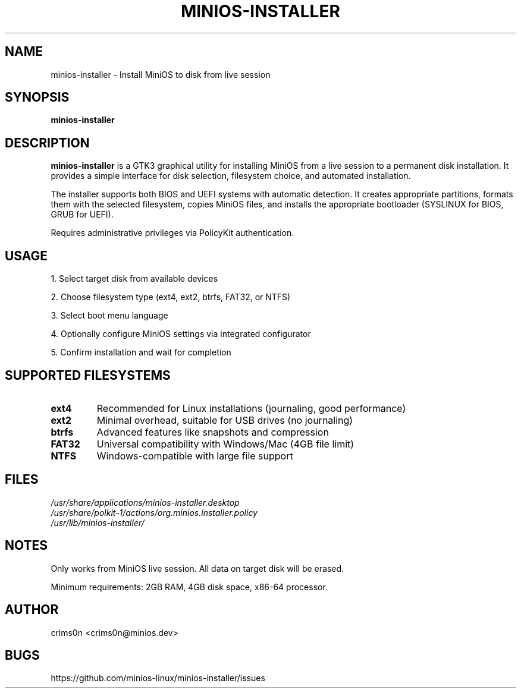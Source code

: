 .TH MINIOS-INSTALLER 1 "August 2025" "MiniOS" "User Commands"
.SH NAME
minios-installer \- Install MiniOS to disk from live session
.SH SYNOPSIS
.B minios-installer
.SH DESCRIPTION
.B minios-installer
is a GTK3 graphical utility for installing MiniOS from a live session to a permanent disk installation. It provides a simple interface for disk selection, filesystem choice, and automated installation.
.PP
The installer supports both BIOS and UEFI systems with automatic detection. It creates appropriate partitions, formats them with the selected filesystem, copies MiniOS files, and installs the appropriate bootloader (SYSLINUX for BIOS, GRUB for UEFI).
.PP
Requires administrative privileges via PolicyKit authentication.
.SH USAGE
1. Select target disk from available devices
.PP
2. Choose filesystem type (ext4, ext2, btrfs, FAT32, or NTFS)
.PP
3. Select boot menu language
.PP
4. Optionally configure MiniOS settings via integrated configurator
.PP
5. Confirm installation and wait for completion
.SH SUPPORTED FILESYSTEMS
.TP
.B ext4
Recommended for Linux installations (journaling, good performance)
.TP
.B ext2
Minimal overhead, suitable for USB drives (no journaling)
.TP
.B btrfs
Advanced features like snapshots and compression
.TP
.B FAT32
Universal compatibility with Windows/Mac (4GB file limit)
.TP
.B NTFS
Windows-compatible with large file support
.SH FILES
.I /usr/share/applications/minios-installer.desktop
.br
.I /usr/share/polkit-1/actions/org.minios.installer.policy
.br
.I /usr/lib/minios-installer/
.SH NOTES
.PP
Only works from MiniOS live session. All data on target disk will be erased.
.PP
Minimum requirements: 2GB RAM, 4GB disk space, x86-64 processor.
.SH AUTHOR
crims0n <crims0n@minios.dev>
.SH BUGS
https://github.com/minios-linux/minios-installer/issues
